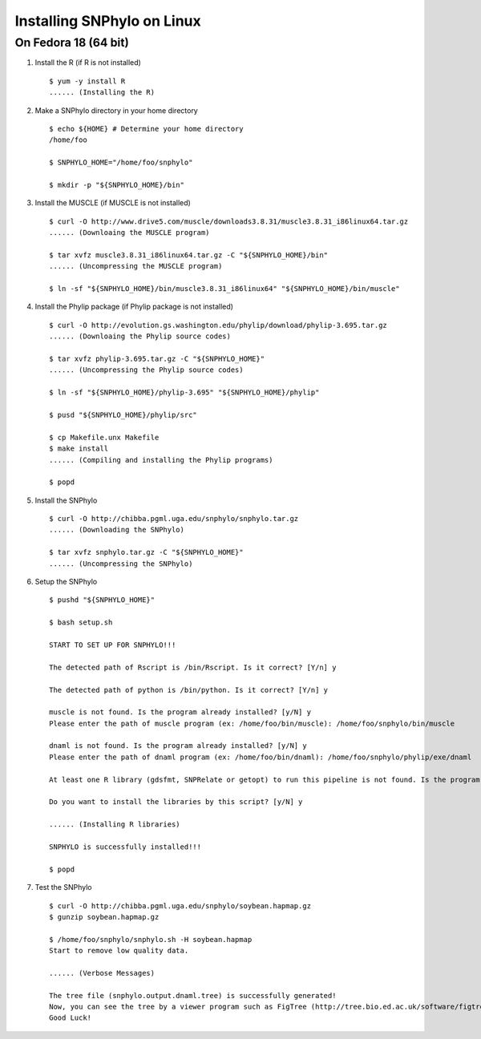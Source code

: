 ===========================
Installing SNPhylo on Linux
===========================

On Fedora 18 (64 bit)
---------------------

1. Install the R (if R is not installed) ::

    $ yum -y install R
    ...... (Installing the R)

2. Make a SNPhylo directory in your home directory ::

    $ echo ${HOME} # Determine your home directory
    /home/foo

    $ SNPHYLO_HOME="/home/foo/snphylo"

    $ mkdir -p "${SNPHYLO_HOME}/bin"

3. Install the MUSCLE (if MUSCLE is not installed) ::

    $ curl -O http://www.drive5.com/muscle/downloads3.8.31/muscle3.8.31_i86linux64.tar.gz
    ...... (Downloaing the MUSCLE program)

    $ tar xvfz muscle3.8.31_i86linux64.tar.gz -C "${SNPHYLO_HOME}/bin"
    ...... (Uncompressing the MUSCLE program)

    $ ln -sf "${SNPHYLO_HOME}/bin/muscle3.8.31_i86linux64" "${SNPHYLO_HOME}/bin/muscle"

4. Install the Phylip package (if Phylip package is not installed) ::

    $ curl -O http://evolution.gs.washington.edu/phylip/download/phylip-3.695.tar.gz
    ...... (Downloaing the Phylip source codes)

    $ tar xvfz phylip-3.695.tar.gz -C "${SNPHYLO_HOME}"
    ...... (Uncompressing the Phylip source codes)

    $ ln -sf "${SNPHYLO_HOME}/phylip-3.695" "${SNPHYLO_HOME}/phylip"

    $ pusd "${SNPHYLO_HOME}/phylip/src"

    $ cp Makefile.unx Makefile
    $ make install
    ...... (Compiling and installing the Phylip programs)

    $ popd


5. Install the SNPhylo ::

    $ curl -O http://chibba.pgml.uga.edu/snphylo/snphylo.tar.gz
    ...... (Downloading the SNPhylo)

    $ tar xvfz snphylo.tar.gz -C "${SNPHYLO_HOME}"
    ...... (Uncompressing the SNPhylo)

6. Setup the SNPhylo ::

    $ pushd "${SNPHYLO_HOME}"

    $ bash setup.sh

    START TO SET UP FOR SNPHYLO!!!

    The detected path of Rscript is /bin/Rscript. Is it correct? [Y/n] y 

    The detected path of python is /bin/python. Is it correct? [Y/n] y

    muscle is not found. Is the program already installed? [y/N] y
    Please enter the path of muscle program (ex: /home/foo/bin/muscle): /home/foo/snphylo/bin/muscle

    dnaml is not found. Is the program already installed? [y/N] y
    Please enter the path of dnaml program (ex: /home/foo/bin/dnaml): /home/foo/snphylo/phylip/exe/dnaml

    At least one R library (gdsfmt, SNPRelate or getopt) to run this pipeline is not found. Is the program already installed? [y/N] n

    Do you want to install the libraries by this script? [y/N] y

    ...... (Installing R libraries)

    SNPHYLO is successfully installed!!!

    $ popd

7. Test the SNPhylo ::

    $ curl -O http://chibba.pgml.uga.edu/snphylo/soybean.hapmap.gz
    $ gunzip soybean.hapmap.gz

    $ /home/foo/snphylo/snphylo.sh -H soybean.hapmap
    Start to remove low quality data.

    ...... (Verbose Messages)

    The tree file (snphylo.output.dnaml.tree) is successfully generated!
    Now, you can see the tree by a viewer program such as FigTree (http://tree.bio.ed.ac.uk/software/figtree/).
    Good Luck!

